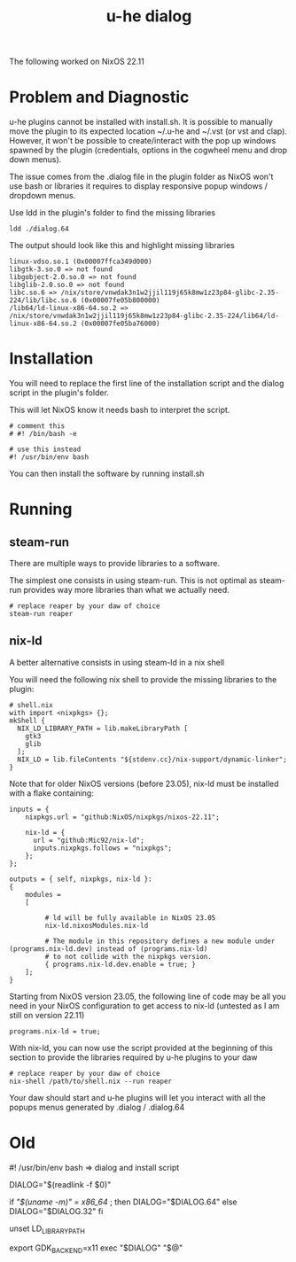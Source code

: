 #+title: u-he dialog

The following worked on NixOS 22.11

* Problem and Diagnostic

u-he plugins cannot be installed with install.sh. It is possible to manually move the plugin to its expected location ~/.u-he and ~/.vst (or vst and clap). However, it won't be possible to create/interact with the pop up windows spawned by the plugin (credentials, options in the cogwheel menu and drop down menus).

The issue comes from the .dialog file in the plugin folder as NixOS won't use bash or libraries it requires to display responsive popup windows / dropdown menus.

Use ldd in the plugin's folder to find the missing libraries

#+begin_src
ldd ./dialog.64
#+end_src

The output should look like this and highlight missing libraries

#+begin_src
linux-vdso.so.1 (0x00007ffca349d000)
libgtk-3.so.0 => not found
libgobject-2.0.so.0 => not found
libglib-2.0.so.0 => not found
libc.so.6 => /nix/store/vnwdak3n1w2jjil119j65k8mw1z23p84-glibc-2.35-224/lib/libc.so.6 (0x00007fe05b800000)
/lib64/ld-linux-x86-64.so.2 => /nix/store/vnwdak3n1w2jjil119j65k8mw1z23p84-glibc-2.35-224/lib64/ld-linux-x86-64.so.2 (0x00007fe05ba76000)
#+end_src

* Installation

You will need to replace the first line of the installation script and the dialog script in the plugin's folder.

This will let NixOS know it needs bash to interpret the script.

#+begin_src
# comment this
# #! /bin/bash -e

# use this instead
#! /usr/bin/env bash
#+end_src

You can then install the software by running install.sh

* Running
** steam-run

There are multiple ways to provide libraries to a software.

The simplest one consists in using steam-run. This is not optimal as steam-run provides way more libraries than what we actually need.

#+begin_src
# replace reaper by your daw of choice
steam-run reaper
#+end_src

** nix-ld

A better alternative consists in using steam-ld in a nix shell

You will need the following nix shell to provide the missing libraries to the plugin:

#+begin_src
# shell.nix
with import <nixpkgs> {};
mkShell {
  NIX_LD_LIBRARY_PATH = lib.makeLibraryPath [
    gtk3
    glib
  ];
  NIX_LD = lib.fileContents "${stdenv.cc}/nix-support/dynamic-linker";
}
#+end_src

Note that for older NixOS versions (before 23.05), nix-ld must be installed with a flake containing:

#+begin_src
inputs = {
    nixpkgs.url = "github:NixOS/nixpkgs/nixos-22.11";

    nix-ld = {
      url = "github:Mic92/nix-ld";
      inputs.nixpkgs.follows = "nixpkgs";
    };
};
  
outputs = { self, nixpkgs, nix-ld }:
{
    modules =
    [    
              
         # ld will be fully available in NixOS 23.05
         nix-ld.nixosModules.nix-ld

         # The module in this repository defines a new module under (programs.nix-ld.dev) instead of (programs.nix-ld) 
         # to not collide with the nixpkgs version.
         { programs.nix-ld.dev.enable = true; }
    ];
}
#+end_src

Starting from NixOS version 23.05, the following line of code may be all you need in your NixOS configuration to get access to nix-ld (untested as I am still on version 22.11)

#+begin_src
programs.nix-ld = true;
#+end_src


With nix-ld, you can now use the script provided at the beginning of this section to provide the libraries required by u-he plugins to your daw

#+begin_src
# replace reaper by your daw of choice
nix-shell /path/to/shell.nix --run reaper
#+end_src

Your daw should start and u-he plugins will let you interact with all the popups menus generated by .dialog / .dialog.64

* Old

#! /usr/bin/env bash  => dialog and install script

DIALOG="$(readlink -f $0)"

if [[ "$(uname -m)" = x86_64 ]]; then
  DIALOG="$DIALOG.64"
else
  DIALOG="$DIALOG.32"
fi

unset LD_LIBRARY_PATH

export GDK_BACKEND=x11
exec "$DIALOG" "$@"

# exec 'nix-shell --run "$DIALOG" "$@"'
# exec 'nix-shell -i bash "$DIALOG" "$@"'

# steam-run "$DIALOG" "$@" # this works but is a dirty fix

# OPTIONS:
# + steam-run: works but dirty
# + nix-ld

# In Vanilla nix, we get the following errors.
# Try steam-run and (auto)patchelf to fix this mess
# libgtk-3.so.0 => not found
# libgobject-2.0.so.0 => not found
# libglib-2.0.so.0 => not found
